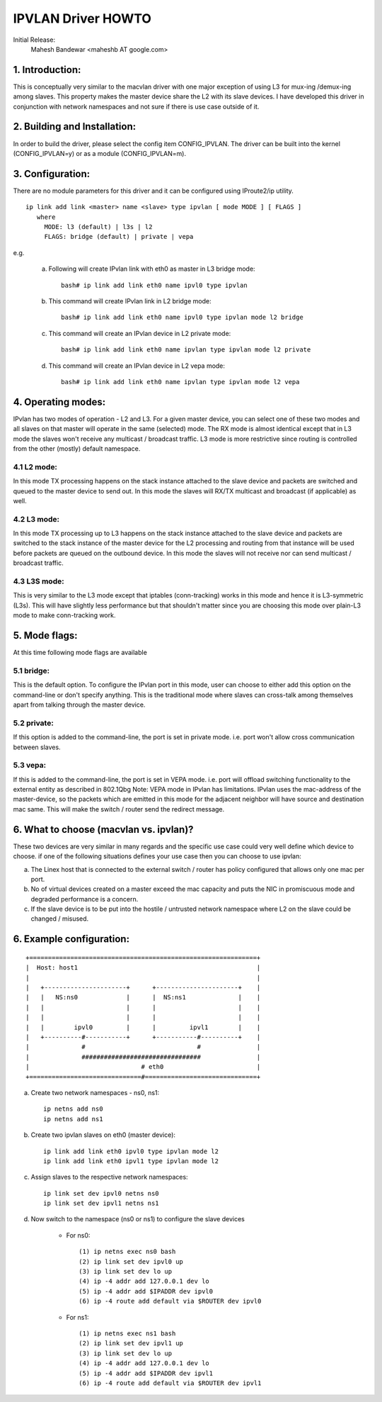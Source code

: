 .. SPDX-License-Identifier: GPL-2.0

===================
IPVLAN Driver HOWTO
===================

Initial Release:
	Mahesh Bandewar <maheshb AT google.com>

1. Introduction:
================
This is conceptually very similar to the macvlan driver with one major
exception of using L3 for mux-ing /demux-ing among slaves. This property makes
the master device share the L2 with its slave devices. I have developed this
driver in conjunction with network namespaces and not sure if there is use case
outside of it.


2. Building and Installation:
=============================

In order to build the driver, please select the config item CONFIG_IPVLAN.
The driver can be built into the kernel (CONFIG_IPVLAN=y) or as a module
(CONFIG_IPVLAN=m).


3. Configuration:
=================

There are no module parameters for this driver and it can be configured
using IProute2/ip utility.
::

    ip link add link <master> name <slave> type ipvlan [ mode MODE ] [ FLAGS ]
       where
	 MODE: l3 (default) | l3s | l2
	 FLAGS: bridge (default) | private | vepa

e.g.

    (a) Following will create IPvlan link with eth0 as master in
	L3 bridge mode::

	  bash# ip link add link eth0 name ipvl0 type ipvlan
    (b) This command will create IPvlan link in L2 bridge mode::

	  bash# ip link add link eth0 name ipvl0 type ipvlan mode l2 bridge

    (c) This command will create an IPvlan device in L2 private mode::

	  bash# ip link add link eth0 name ipvlan type ipvlan mode l2 private

    (d) This command will create an IPvlan device in L2 vepa mode::

	  bash# ip link add link eth0 name ipvlan type ipvlan mode l2 vepa


4. Operating modes:
===================

IPvlan has two modes of operation - L2 and L3. For a given master device,
you can select one of these two modes and all slaves on that master will
operate in the same (selected) mode. The RX mode is almost identical except
that in L3 mode the slaves won't receive any multicast / broadcast traffic.
L3 mode is more restrictive since routing is controlled from the other (mostly)
default namespace.

4.1 L2 mode:
------------

In this mode TX processing happens on the stack instance attached to the
slave device and packets are switched and queued to the master device to send
out. In this mode the slaves will RX/TX multicast and broadcast (if applicable)
as well.

4.2 L3 mode:
------------

In this mode TX processing up to L3 happens on the stack instance attached
to the slave device and packets are switched to the stack instance of the
master device for the L2 processing and routing from that instance will be
used before packets are queued on the outbound device. In this mode the slaves
will not receive nor can send multicast / broadcast traffic.

4.3 L3S mode:
-------------

This is very similar to the L3 mode except that iptables (conn-tracking)
works in this mode and hence it is L3-symmetric (L3s). This will have slightly less
performance but that shouldn't matter since you are choosing this mode over plain-L3
mode to make conn-tracking work.

5. Mode flags:
==============

At this time following mode flags are available

5.1 bridge:
-----------
This is the default option. To configure the IPvlan port in this mode,
user can choose to either add this option on the command-line or don't specify
anything. This is the traditional mode where slaves can cross-talk among
themselves apart from talking through the master device.

5.2 private:
------------
If this option is added to the command-line, the port is set in private
mode. i.e. port won't allow cross communication between slaves.

5.3 vepa:
---------
If this is added to the command-line, the port is set in VEPA mode.
i.e. port will offload switching functionality to the external entity as
described in 802.1Qbg
Note: VEPA mode in IPvlan has limitations. IPvlan uses the mac-address of the
master-device, so the packets which are emitted in this mode for the adjacent
neighbor will have source and destination mac same. This will make the switch /
router send the redirect message.

6. What to choose (macvlan vs. ipvlan)?
=======================================

These two devices are very similar in many regards and the specific use
case could very well define which device to choose. if one of the following
situations defines your use case then you can choose to use ipvlan:


(a) The Linex host that is connected to the external switch / router has
    policy configured that allows only one mac per port.
(b) No of virtual devices created on a master exceed the mac capacity and
    puts the NIC in promiscuous mode and degraded performance is a concern.
(c) If the slave device is to be put into the hostile / untrusted network
    namespace where L2 on the slave could be changed / misused.


6. Example configuration:
=========================

::

  +=============================================================+
  |  Host: host1                                                |
  |                                                             |
  |   +----------------------+      +----------------------+    |
  |   |   NS:ns0             |      |  NS:ns1              |    |
  |   |                      |      |                      |    |
  |   |                      |      |                      |    |
  |   |        ipvl0         |      |         ipvl1        |    |
  |   +----------#-----------+      +-----------#----------+    |
  |              #                              #               |
  |              ################################               |
  |                              # eth0                         |
  +==============================#==============================+


(a) Create two network namespaces - ns0, ns1::

	ip netns add ns0
	ip netns add ns1

(b) Create two ipvlan slaves on eth0 (master device)::

	ip link add link eth0 ipvl0 type ipvlan mode l2
	ip link add link eth0 ipvl1 type ipvlan mode l2

(c) Assign slaves to the respective network namespaces::

	ip link set dev ipvl0 netns ns0
	ip link set dev ipvl1 netns ns1

(d) Now switch to the namespace (ns0 or ns1) to configure the slave devices

	- For ns0::

		(1) ip netns exec ns0 bash
		(2) ip link set dev ipvl0 up
		(3) ip link set dev lo up
		(4) ip -4 addr add 127.0.0.1 dev lo
		(5) ip -4 addr add $IPADDR dev ipvl0
		(6) ip -4 route add default via $ROUTER dev ipvl0

	- For ns1::

		(1) ip netns exec ns1 bash
		(2) ip link set dev ipvl1 up
		(3) ip link set dev lo up
		(4) ip -4 addr add 127.0.0.1 dev lo
		(5) ip -4 addr add $IPADDR dev ipvl1
		(6) ip -4 route add default via $ROUTER dev ipvl1
